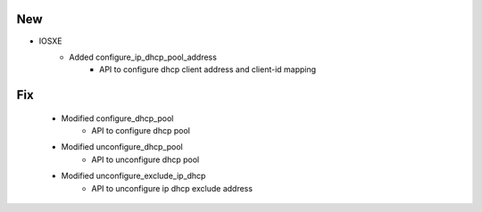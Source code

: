 --------------------------------------------------------------------------------
                                New
--------------------------------------------------------------------------------

* IOSXE
    * Added configure_ip_dhcp_pool_address
        * API to configure dhcp client address and client-id mapping

--------------------------------------------------------------------------------
                                Fix
--------------------------------------------------------------------------------

    * Modified configure_dhcp_pool
        * API to configure dhcp pool

    * Modified unconfigure_dhcp_pool
        * API to unconfigure dhcp pool

    * Modified unconfigure_exclude_ip_dhcp
        * API to unconfigure ip dhcp exclude address   

